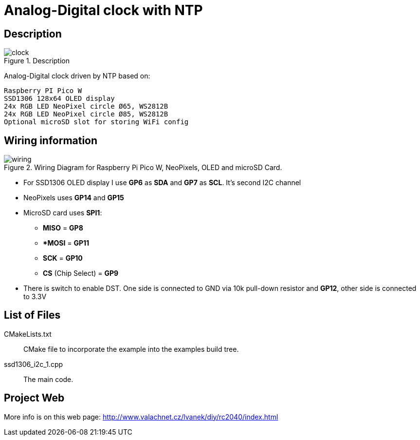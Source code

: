= Analog-Digital clock with NTP

== Description
[[description]]
[pdfwidth=75%]
.Description
image::clock.jpg[]

Analog-Digital clock driven by NTP based on:

    Raspberry PI Pico W
    SSD1306 128x64 OLED display
    24x RGB LED NeoPixel circle Ø65, WS2812B
    24x RGB LED NeoPixel circle Ø85, WS2812B
    Optional microSD slot for storing WiFi config

== Wiring information
[[ssd1306_i2c_wiring]]
[pdfwidth=75%]
.Wiring Diagram for Raspberry Pi Pico W, NeoPixels, OLED and microSD Card.
image::wiring.png[]

* For SSD1306 OLED display I use *GP6* as *SDA* and *GP7* as *SCL*. It's second I2C channel
* NeoPixels uses *GP14* and *GP15*
* MicroSD card uses *SPI1*:
** *MISO* = *GP8*
** **MOSI* = *GP11*
** *SCK* = *GP10*
** *CS* (Chip Select) = *GP9*
* There is switch to enable DST. One side is connected to GND via 10k pull-down resistor and *GP12*, other side is connected to 3.3V

== List of Files

CMakeLists.txt:: CMake file to incorporate the example into the examples build tree.
ssd1306_i2c_1.cpp:: The main code.

== Project Web

More info is on this web page: http://www.valachnet.cz/lvanek/diy/rc2040/index.html

